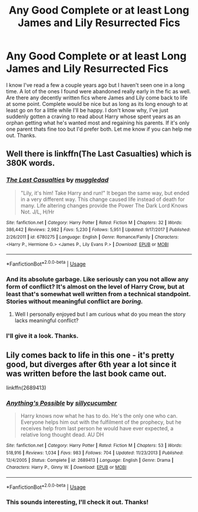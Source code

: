 #+TITLE: Any Good Complete or at least Long James and Lily Resurrected Fics

* Any Good Complete or at least Long James and Lily Resurrected Fics
:PROPERTIES:
:Author: Emerald-Guardian
:Score: 5
:DateUnix: 1529812059.0
:DateShort: 2018-Jun-24
:FlairText: Request
:END:
I know I've read a few a couple years ago but I haven't seen one in a long time. A lot of the ones I found were abandoned really early in the fic as well. Are there any decently written fics where James and Lily come back to life at some point. Complete would be nice but as long as its long enough to at least go on for a little while I'll be happy. I don't know why, I've just suddenly gotten a craving to read about Harry whose spent years as an orphan getting what he's wanted most and regaining his parents. If it's only one parent thats fine too but I'd prefer both. Let me know if you can help me out. Thanks.


** Well there is linkffn(The Last Casualties) which is 380K words.
:PROPERTIES:
:Author: cretsben
:Score: 8
:DateUnix: 1529814553.0
:DateShort: 2018-Jun-24
:END:

*** [[https://www.fanfiction.net/s/6780275/1/][*/The Last Casualties/*]] by [[https://www.fanfiction.net/u/1510989/muggledad][/muggledad/]]

#+begin_quote
  "Lily, it's him! Take Harry and run!" It began the same way, but ended in a very different way. This change caused life instead of death for many. Life altering changes provide the Power The Dark Lord Knows Not. J/L, H/Hr
#+end_quote

^{/Site/:} ^{fanfiction.net} ^{*|*} ^{/Category/:} ^{Harry} ^{Potter} ^{*|*} ^{/Rated/:} ^{Fiction} ^{M} ^{*|*} ^{/Chapters/:} ^{32} ^{*|*} ^{/Words/:} ^{386,442} ^{*|*} ^{/Reviews/:} ^{2,982} ^{*|*} ^{/Favs/:} ^{5,230} ^{*|*} ^{/Follows/:} ^{5,951} ^{*|*} ^{/Updated/:} ^{9/17/2017} ^{*|*} ^{/Published/:} ^{2/26/2011} ^{*|*} ^{/id/:} ^{6780275} ^{*|*} ^{/Language/:} ^{English} ^{*|*} ^{/Genre/:} ^{Romance/Family} ^{*|*} ^{/Characters/:} ^{<Harry} ^{P.,} ^{Hermione} ^{G.>} ^{<James} ^{P.,} ^{Lily} ^{Evans} ^{P.>} ^{*|*} ^{/Download/:} ^{[[http://www.ff2ebook.com/old/ffn-bot/index.php?id=6780275&source=ff&filetype=epub][EPUB]]} ^{or} ^{[[http://www.ff2ebook.com/old/ffn-bot/index.php?id=6780275&source=ff&filetype=mobi][MOBI]]}

--------------

*FanfictionBot*^{2.0.0-beta} | [[https://github.com/tusing/reddit-ffn-bot/wiki/Usage][Usage]]
:PROPERTIES:
:Author: FanfictionBot
:Score: 3
:DateUnix: 1529814611.0
:DateShort: 2018-Jun-24
:END:


*** And its absolute garbage. Like seriously can you not allow any form of conflict? It's almost on the level of Harry Crow, but at least that's somewhat well written from a technical standpoint. Stories without meaningful conflict are /boring./
:PROPERTIES:
:Author: moomoogoat
:Score: 2
:DateUnix: 1529852481.0
:DateShort: 2018-Jun-24
:END:

**** Well I personally enjoyed but I am curious what do you mean the story lacks meaningful conflict?
:PROPERTIES:
:Author: cretsben
:Score: 2
:DateUnix: 1529856119.0
:DateShort: 2018-Jun-24
:END:


*** I'll give it a look. Thanks.
:PROPERTIES:
:Author: Emerald-Guardian
:Score: 1
:DateUnix: 1529956542.0
:DateShort: 2018-Jun-26
:END:


** Lily comes back to life in this one - it's pretty good, but diverges after 6th year a lot since it was written before the last book came out.

linkffn(2689413)
:PROPERTIES:
:Author: slugcharmer
:Score: 2
:DateUnix: 1529906447.0
:DateShort: 2018-Jun-25
:END:

*** [[https://www.fanfiction.net/s/2689413/1/][*/Anything's Possible/*]] by [[https://www.fanfiction.net/u/452950/sillycucumber][/sillycucumber/]]

#+begin_quote
  Harry knows now what he has to do. He's the only one who can. Everyone helps him out with the fulfilment of the prophecy, but he receives help from last person he would have ever expected, a relative long thought dead. AU DH
#+end_quote

^{/Site/:} ^{fanfiction.net} ^{*|*} ^{/Category/:} ^{Harry} ^{Potter} ^{*|*} ^{/Rated/:} ^{Fiction} ^{M} ^{*|*} ^{/Chapters/:} ^{53} ^{*|*} ^{/Words/:} ^{518,916} ^{*|*} ^{/Reviews/:} ^{1,034} ^{*|*} ^{/Favs/:} ^{983} ^{*|*} ^{/Follows/:} ^{704} ^{*|*} ^{/Updated/:} ^{11/23/2013} ^{*|*} ^{/Published/:} ^{12/4/2005} ^{*|*} ^{/Status/:} ^{Complete} ^{*|*} ^{/id/:} ^{2689413} ^{*|*} ^{/Language/:} ^{English} ^{*|*} ^{/Genre/:} ^{Drama} ^{*|*} ^{/Characters/:} ^{Harry} ^{P.,} ^{Ginny} ^{W.} ^{*|*} ^{/Download/:} ^{[[http://www.ff2ebook.com/old/ffn-bot/index.php?id=2689413&source=ff&filetype=epub][EPUB]]} ^{or} ^{[[http://www.ff2ebook.com/old/ffn-bot/index.php?id=2689413&source=ff&filetype=mobi][MOBI]]}

--------------

*FanfictionBot*^{2.0.0-beta} | [[https://github.com/tusing/reddit-ffn-bot/wiki/Usage][Usage]]
:PROPERTIES:
:Author: FanfictionBot
:Score: 1
:DateUnix: 1529906455.0
:DateShort: 2018-Jun-25
:END:


*** This sounds interesting, I'll check it out. Thanks!
:PROPERTIES:
:Author: Emerald-Guardian
:Score: 1
:DateUnix: 1529956576.0
:DateShort: 2018-Jun-26
:END:

